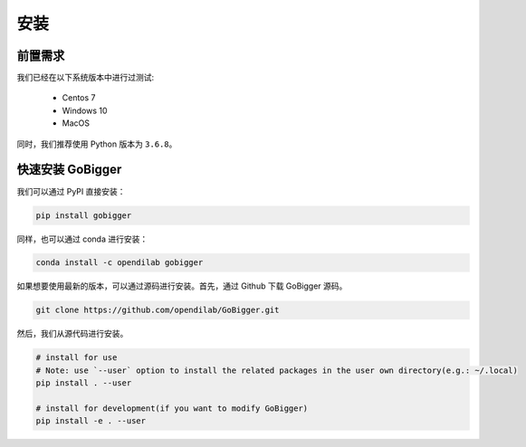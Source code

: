 安装
##############

前置需求
=================

我们已经在以下系统版本中进行过测试:

    * Centos 7
    * Windows 10
    * MacOS 

同时，我们推荐使用 Python 版本为 ``3.6.8``。


快速安装 GoBigger
=============================

我们可以通过 PyPI 直接安装：

.. code-block:: bash

    pip install gobigger

同样，也可以通过 conda 进行安装：

.. code-block:: bash

    conda install -c opendilab gobigger

如果想要使用最新的版本，可以通过源码进行安装。首先，通过 Github 下载 GoBigger 源码。

.. code-block:: bash

    git clone https://github.com/opendilab/GoBigger.git

然后，我们从源代码进行安装。

.. code-block:: bash

    # install for use
    # Note: use `--user` option to install the related packages in the user own directory(e.g.: ~/.local)
    pip install . --user
     
    # install for development(if you want to modify GoBigger)
    pip install -e . --user


